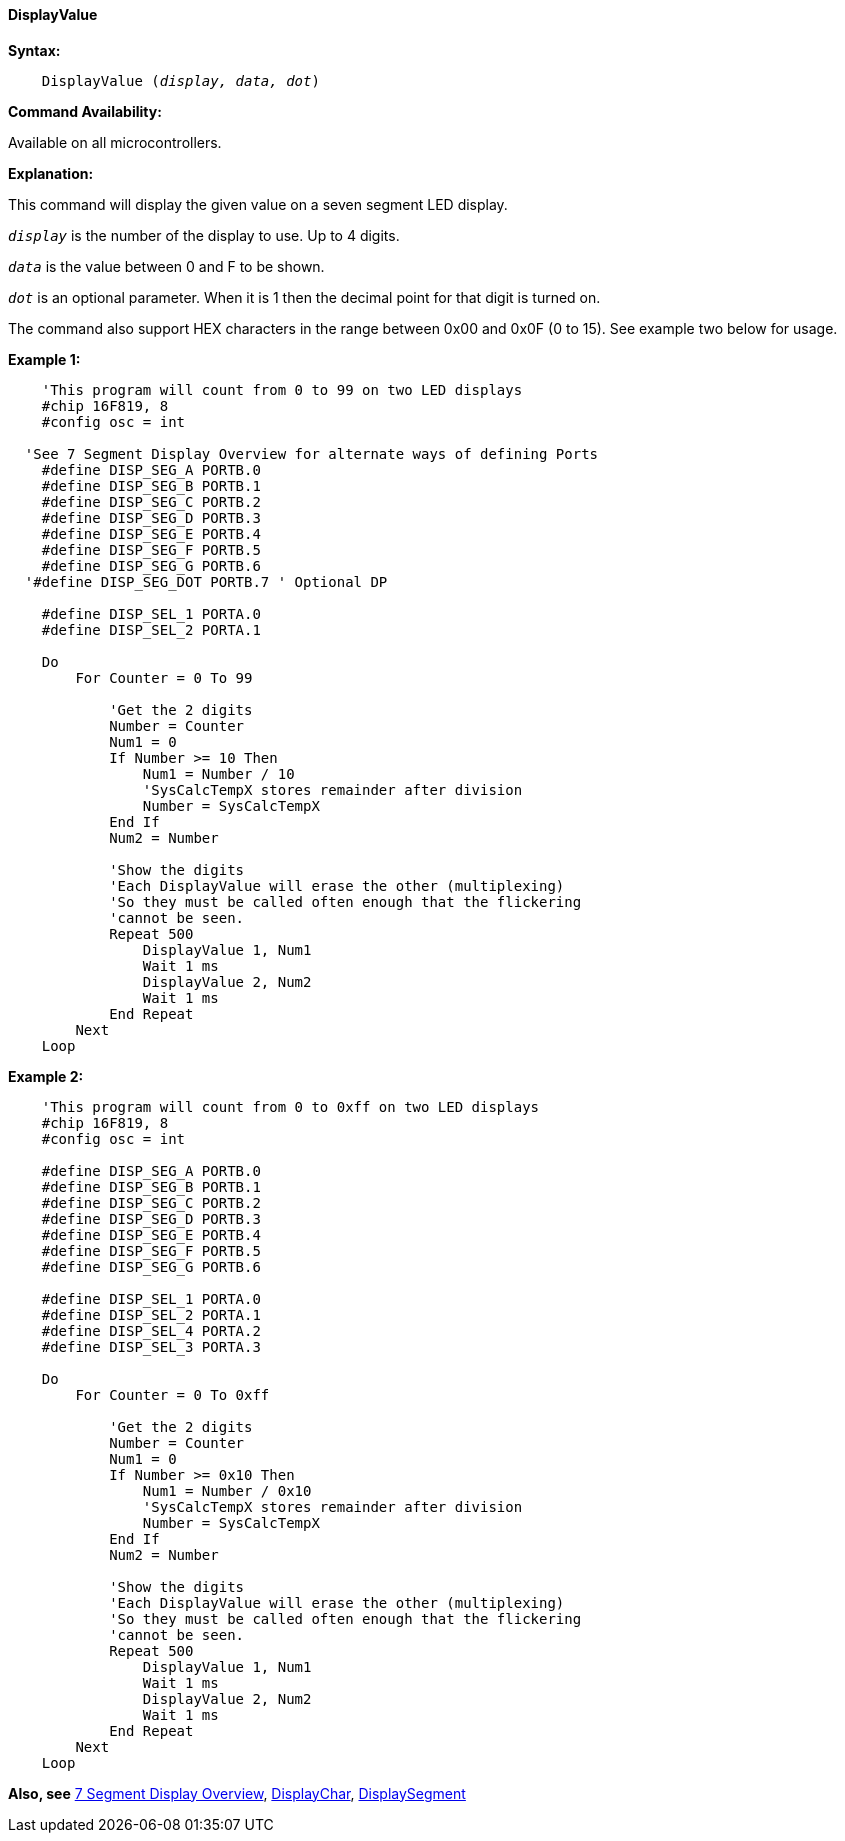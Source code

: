 // Edit EvanV 171016  edit MLO 261016
==== DisplayValue

*Syntax:*
[subs="quotes"]
----
    DisplayValue (_display, data, dot_)
----
*Command Availability:*

Available on all microcontrollers.

*Explanation:*

This command will display the given value on a seven segment LED
display.

`_display_` is the number of the display to use. Up to 4 digits. +

`_data_` is the value between 0 and F to be shown.

`_dot_` is an optional parameter. When it is 1 then the decimal point for that digit  is turned on.

The command also support HEX characters in the range between 0x00 and
0x0F (0 to 15). See example two below for usage.

*Example 1:*

----
    'This program will count from 0 to 99 on two LED displays
    #chip 16F819, 8
    #config osc = int

  'See 7 Segment Display Overview for alternate ways of defining Ports
    #define DISP_SEG_A PORTB.0
    #define DISP_SEG_B PORTB.1
    #define DISP_SEG_C PORTB.2
    #define DISP_SEG_D PORTB.3
    #define DISP_SEG_E PORTB.4
    #define DISP_SEG_F PORTB.5
    #define DISP_SEG_G PORTB.6
  '#define DISP_SEG_DOT PORTB.7 ' Optional DP

    #define DISP_SEL_1 PORTA.0
    #define DISP_SEL_2 PORTA.1

    Do
        For Counter = 0 To 99

            'Get the 2 digits
            Number = Counter
            Num1 = 0
            If Number >= 10 Then
                Num1 = Number / 10
                'SysCalcTempX stores remainder after division
                Number = SysCalcTempX
            End If
            Num2 = Number

            'Show the digits
            'Each DisplayValue will erase the other (multiplexing)
            'So they must be called often enough that the flickering
            'cannot be seen.
            Repeat 500
                DisplayValue 1, Num1
                Wait 1 ms
                DisplayValue 2, Num2
                Wait 1 ms
            End Repeat
        Next
    Loop
----

*Example 2:*

----
    'This program will count from 0 to 0xff on two LED displays
    #chip 16F819, 8
    #config osc = int

    #define DISP_SEG_A PORTB.0
    #define DISP_SEG_B PORTB.1
    #define DISP_SEG_C PORTB.2
    #define DISP_SEG_D PORTB.3
    #define DISP_SEG_E PORTB.4
    #define DISP_SEG_F PORTB.5
    #define DISP_SEG_G PORTB.6

    #define DISP_SEL_1 PORTA.0
    #define DISP_SEL_2 PORTA.1
    #define DISP_SEL_4 PORTA.2
    #define DISP_SEL_3 PORTA.3

    Do
        For Counter = 0 To 0xff

            'Get the 2 digits
            Number = Counter
            Num1 = 0
            If Number >= 0x10 Then
                Num1 = Number / 0x10
                'SysCalcTempX stores remainder after division
                Number = SysCalcTempX
            End If
            Num2 = Number

            'Show the digits
            'Each DisplayValue will erase the other (multiplexing)
            'So they must be called often enough that the flickering
            'cannot be seen.
            Repeat 500
                DisplayValue 1, Num1
                Wait 1 ms
                DisplayValue 2, Num2
                Wait 1 ms
            End Repeat
        Next
    Loop
----

*Also, see* <<_7_segment_displays_overview,7 Segment Display Overview>>, <<_displaychar,DisplayChar>>, <<_displaysegment,DisplaySegment>>
